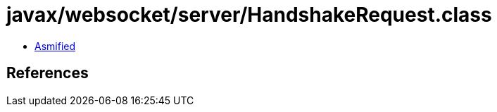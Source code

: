 = javax/websocket/server/HandshakeRequest.class

 - link:HandshakeRequest-asmified.java[Asmified]

== References

